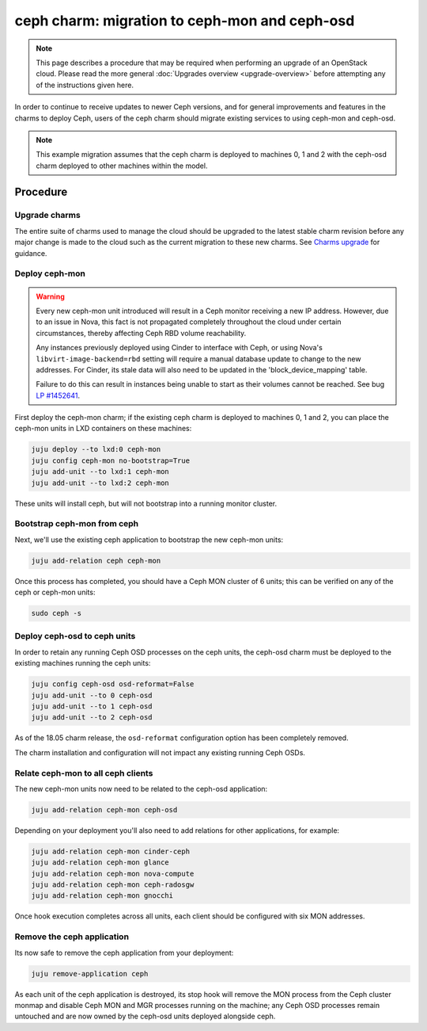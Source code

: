 ==============================================
ceph charm: migration to ceph-mon and ceph-osd
==============================================

.. note::

   This page describes a procedure that may be required when performing an
   upgrade of an OpenStack cloud. Please read the more general :doc:`Upgrades
   overview <upgrade-overview>` before attempting any of the instructions given
   here.

In order to continue to receive updates to newer Ceph versions, and for general
improvements and features in the charms to deploy Ceph, users of the ceph charm
should migrate existing services to using ceph-mon and ceph-osd.

.. note::

   This example migration assumes that the ceph charm is deployed to machines
   0, 1 and 2 with the ceph-osd charm deployed to other machines within the
   model.

Procedure
---------

Upgrade charms
~~~~~~~~~~~~~~

The entire suite of charms used to manage the cloud should be upgraded to the
latest stable charm revision before any major change is made to the cloud such
as the current migration to these new charms. See `Charms upgrade`_ for
guidance.

Deploy ceph-mon
~~~~~~~~~~~~~~~

.. warning::

   Every new ceph-mon unit introduced will result in a Ceph monitor receiving a
   new IP address. However, due to an issue in Nova, this fact is not
   propagated completely throughout the cloud under certain circumstances,
   thereby affecting Ceph RBD volume reachability.

   Any instances previously deployed using Cinder to interface with Ceph, or
   using Nova's ``libvirt-image-backend=rbd`` setting will require a manual
   database update to change to the new addresses. For Cinder, its stale data
   will also need to be updated in the 'block_device_mapping' table.

   Failure to do this can result in instances being unable to start as their
   volumes cannot be reached. See bug `LP #1452641`_.

First deploy the ceph-mon charm; if the existing ceph charm is deployed to machines
0, 1 and 2, you can place the ceph-mon units in LXD containers on these machines:

.. code-block:: none

   juju deploy --to lxd:0 ceph-mon
   juju config ceph-mon no-bootstrap=True
   juju add-unit --to lxd:1 ceph-mon
   juju add-unit --to lxd:2 ceph-mon

These units will install ceph, but will not bootstrap into a running monitor cluster.

Bootstrap ceph-mon from ceph
~~~~~~~~~~~~~~~~~~~~~~~~~~~~

Next, we'll use the existing ceph application to bootstrap the new ceph-mon units:

.. code-block:: none

   juju add-relation ceph ceph-mon

Once this process has completed, you should have a Ceph MON cluster of 6 units;
this can be verified on any of the ceph or ceph-mon units:

.. code-block:: none

   sudo ceph -s

Deploy ceph-osd to ceph units
~~~~~~~~~~~~~~~~~~~~~~~~~~~~~

In order to retain any running Ceph OSD processes on the ceph units, the ceph-osd
charm must be deployed to the existing machines running the ceph units:

.. code-block:: none

   juju config ceph-osd osd-reformat=False
   juju add-unit --to 0 ceph-osd
   juju add-unit --to 1 ceph-osd
   juju add-unit --to 2 ceph-osd

As of the 18.05 charm release, the ``osd-reformat`` configuration option has
been completely removed.

The charm installation and configuration will not impact any existing running
Ceph OSDs.

Relate ceph-mon to all ceph clients
~~~~~~~~~~~~~~~~~~~~~~~~~~~~~~~~~~~

The new ceph-mon units now need to be related to the ceph-osd application:

.. code-block:: none

   juju add-relation ceph-mon ceph-osd

Depending on your deployment you'll also need to add relations for other
applications, for example:

.. code-block:: none

   juju add-relation ceph-mon cinder-ceph
   juju add-relation ceph-mon glance
   juju add-relation ceph-mon nova-compute
   juju add-relation ceph-mon ceph-radosgw
   juju add-relation ceph-mon gnocchi

Once hook execution completes across all units, each client should be
configured with six MON addresses.

Remove the ceph application
~~~~~~~~~~~~~~~~~~~~~~~~~~~

Its now safe to remove the ceph application from your deployment:

.. code-block:: none

   juju remove-application ceph

As each unit of the ceph application is destroyed, its stop hook will remove
the MON process from the Ceph cluster monmap and disable Ceph MON and MGR
processes running on the machine; any Ceph OSD processes remain untouched and
are now owned by the ceph-osd units deployed alongside ceph.

.. LINKS
.. _Charms upgrade: upgrade-charms.html
.. _LP #1452641: https://bugs.launchpad.net/nova/+bug/1452641
